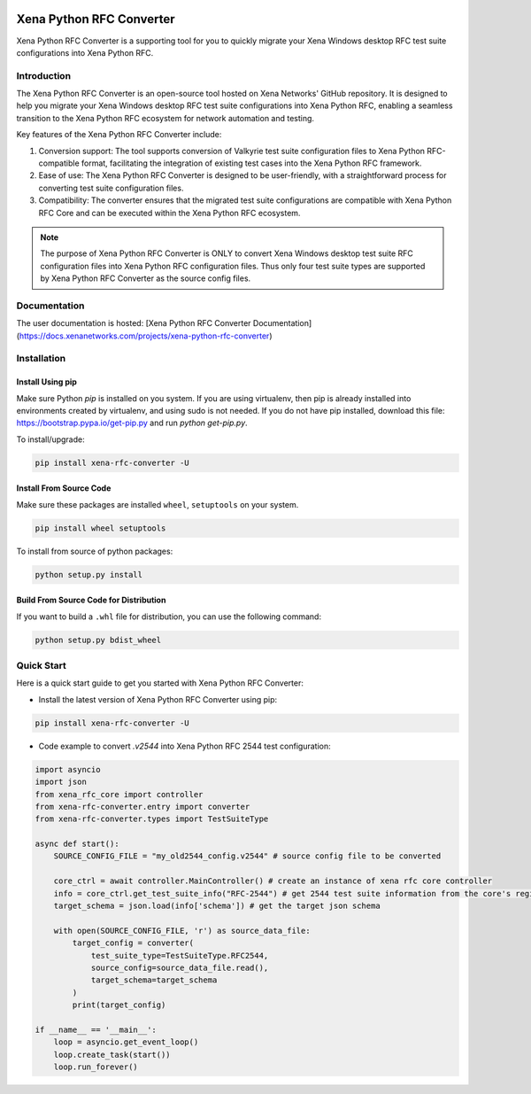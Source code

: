 |python| |pypi| |license| |docs|

Xena Python RFC Converter
=========================
Xena Python RFC Converter is a supporting tool for you to quickly migrate your Xena Windows desktop RFC test suite configurations into Xena Python RFC.

Introduction
------------
The Xena Python RFC Converter is an open-source tool hosted on Xena Networks' GitHub repository. It is designed to help you migrate your Xena Windows desktop RFC test suite configurations into Xena Python RFC, enabling a seamless transition to the Xena Python RFC ecosystem for network automation and testing.

Key features of the Xena Python RFC Converter include:

1. Conversion support: The tool supports conversion of Valkyrie test suite configuration files to Xena Python RFC-compatible format, facilitating the integration of existing test cases into the Xena Python RFC framework.

2. Ease of use: The Xena Python RFC Converter is designed to be user-friendly, with a straightforward process for converting test suite configuration files.

3. Compatibility: The converter ensures that the migrated test suite configurations are compatible with Xena Python RFC Core and can be executed within the Xena Python RFC ecosystem.

.. note::
    
    The purpose of Xena Python RFC Converter is ONLY to convert Xena Windows desktop test suite RFC configuration files into Xena Python RFC configuration files. Thus only four test suite types are supported by Xena Python RFC Converter as the source config files. 

Documentation
-------------
The user documentation is hosted:
[Xena Python RFC Converter Documentation](https://docs.xenanetworks.com/projects/xena-python-rfc-converter)


Installation
------------
Install Using pip
~~~~~~~~~~~~~~~~~~~
Make sure Python `pip` is installed on you system. If you are using virtualenv, then pip is already installed into environments created by virtualenv, and using sudo is not needed. If you do not have pip installed, download this file: https://bootstrap.pypa.io/get-pip.py and run `python get-pip.py`.

To install/upgrade:

.. code-block:: shell

    pip install xena-rfc-converter -U

Install From Source Code
~~~~~~~~~~~~~~~~~~~~~~~~~
Make sure these packages are installed ``wheel``, ``setuptools`` on your system.

.. code-block:: shell

    pip install wheel setuptools


To install from source of python packages:

.. code-block:: shell

    python setup.py install

Build From Source Code for Distribution
~~~~~~~~~~~~~~~~~~~~~~~~~~~~~~~~~~~~~~~~
If you want to build a ``.whl`` file for distribution, you can use the following command:

.. code-block:: shell

    python setup.py bdist_wheel


Quick Start
-----------
Here is a quick start guide to get you started with Xena Python RFC Converter:

* Install the latest version of Xena Python RFC Converter using pip:

.. code-block:: shell

    pip install xena-rfc-converter -U

* Code example to convert `.v2544` into Xena Python RFC 2544 test configuration:

.. code-block:: python

    import asyncio
    import json
    from xena_rfc_core import controller
    from xena-rfc-converter.entry import converter
    from xena-rfc-converter.types import TestSuiteType

    async def start():
        SOURCE_CONFIG_FILE = "my_old2544_config.v2544" # source config file to be converted

        core_ctrl = await controller.MainController() # create an instance of xena rfc core controller
        info = core_ctrl.get_test_suite_info("RFC-2544") # get 2544 test suite information from the core's registration
        target_schema = json.load(info['schema']) # get the target json schema

        with open(SOURCE_CONFIG_FILE, 'r') as source_data_file:
            target_config = converter(
                test_suite_type=TestSuiteType.RFC2544, 
                source_config=source_data_file.read(), 
                target_schema=target_schema
            )
            print(target_config)

    if __name__ == '__main__':
        loop = asyncio.get_event_loop()
        loop.create_task(start())
        loop.run_forever()


.. |python| image:: https://img.shields.io/pypi/pyversions/xena-rfc-converter
    :alt: PyPi - Python Version
    :target: https://img.shields.io/pypi/pyversions/xena-rfc-converter

.. |pypi| image:: https://img.shields.io/pypi/v/xena-rfc-converter
    :alt: PyPi
    :target: https://pypi.python.org/pypi/xena-rfc-converter

.. |license| image:: https://img.shields.io/github/license/xenanetworks/xena-python-rfc-converter
    :alt: License
    :target: https://img.shields.io/github/license/xenanetworks/xena-python-rfc-converter

.. |docs| image:: https://readthedocs.com/projects/xena-networks-xena-python-rfc-converter/badge/?version=latest
    :alt: Documentation Status
    :scale: 100%
    :target: https://docs.xenanetworks.com/projects/xena-python-rfc-converter/en/latest/?badge=latest

